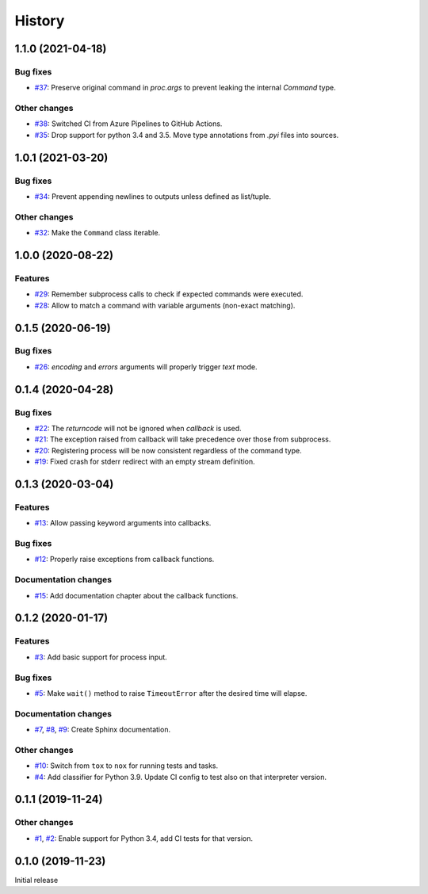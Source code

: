 History
=======

1.1.0 (2021-04-18)  
------------------

Bug fixes  
~~~~~~~~~
* `#37 <https://github.com/aklajnert/pytest-subprocess/pull/37>`_: Preserve original command in `proc.args` to prevent leaking the internal `Command` type.

Other changes  
~~~~~~~~~~~~~
* `#38 <https://github.com/aklajnert/pytest-subprocess/pull/38>`_: Switched CI from Azure Pipelines to GitHub Actions.
* `#35 <https://github.com/aklajnert/pytest-subprocess/pull/35>`_: Drop support for python 3.4 and 3.5. Move type annotations from `.pyi` files into sources.

1.0.1 (2021-03-20)  
------------------

Bug fixes  
~~~~~~~~~
* `#34 <https://github.com/aklajnert/pytest-subprocess/pull/34>`_: Prevent appending newlines to outputs unless defined as list/tuple.

Other changes  
~~~~~~~~~~~~~
* `#32 <https://github.com/aklajnert/pytest-subprocess/pull/32>`_: Make the ``Command`` class iterable.

1.0.0 (2020-08-22)  
------------------

Features  
~~~~~~~~
* `#29 <https://github.com/aklajnert/pytest-subprocess/pull/29>`_: Remember subprocess calls to check if expected commands were executed.
* `#28 <https://github.com/aklajnert/pytest-subprocess/pull/28>`_: Allow to match a command with variable arguments (non-exact matching).

0.1.5 (2020-06-19)  
------------------

Bug fixes  
~~~~~~~~~
* `#26 <https://github.com/aklajnert/pytest-subprocess/pull/26>`_: `encoding` and `errors` arguments will properly trigger `text` mode.

0.1.4 (2020-04-28)  
------------------

Bug fixes  
~~~~~~~~~
* `#22 <https://github.com/aklajnert/pytest-subprocess/pull/22>`_: The `returncode` will not be ignored when `callback` is used.
* `#21 <https://github.com/aklajnert/pytest-subprocess/pull/21>`_: The exception raised from callback will take precedence over those from subprocess.
* `#20 <https://github.com/aklajnert/pytest-subprocess/pull/20>`_: Registering process will be now consistent regardless of the command type.
* `#19 <https://github.com/aklajnert/pytest-subprocess/pull/19>`_: Fixed crash for stderr redirect with an empty stream definition.

0.1.3 (2020-03-04)  
------------------

Features  
~~~~~~~~
* `#13 <https://github.com/aklajnert/pytest-subprocess/pull/13>`_: Allow passing keyword arguments into callbacks.

Bug fixes  
~~~~~~~~~
* `#12 <https://github.com/aklajnert/pytest-subprocess/pull/12>`_: Properly raise exceptions from callback functions.

Documentation changes  
~~~~~~~~~~~~~~~~~~~~~
* `#15 <https://github.com/aklajnert/pytest-subprocess/pull/15>`_: Add documentation chapter about the callback functions.

0.1.2 (2020-01-17)  
------------------

Features  
~~~~~~~~
* `#3 <https://github.com/aklajnert/pytest-subprocess/pull/3>`_: Add basic support for process input.

Bug fixes  
~~~~~~~~~
* `#5 <https://github.com/aklajnert/pytest-subprocess/pull/5>`_: Make ``wait()`` method to raise ``TimeoutError`` after the desired time will elapse.

Documentation changes  
~~~~~~~~~~~~~~~~~~~~~
* `#7 <https://github.com/aklajnert/pytest-subprocess/pull/7>`_, `#8 <https://github.com/aklajnert/pytest-subprocess/pull/8>`_, `#9 <https://github.com/aklajnert/pytest-subprocess/pull/9>`_: Create Sphinx documentation.

Other changes  
~~~~~~~~~~~~~
* `#10 <https://github.com/aklajnert/pytest-subprocess/pull/10>`_:  Switch from ``tox`` to ``nox`` for running tests and tasks.
* `#4 <https://github.com/aklajnert/pytest-subprocess/pull/4>`_: Add classifier for Python 3.9. Update CI config to test also on that interpreter version.

0.1.1 (2019-11-24)  
------------------

Other changes  
~~~~~~~~~~~~~
* `#1 <https://github.com/aklajnert/pytest-subprocess/pull/1>`_, `#2 <https://github.com/aklajnert/pytest-subprocess/pull/2>`_: Enable support for Python 3.4, add CI tests for that version.

0.1.0 (2019-11-23)  
------------------

Initial release  
